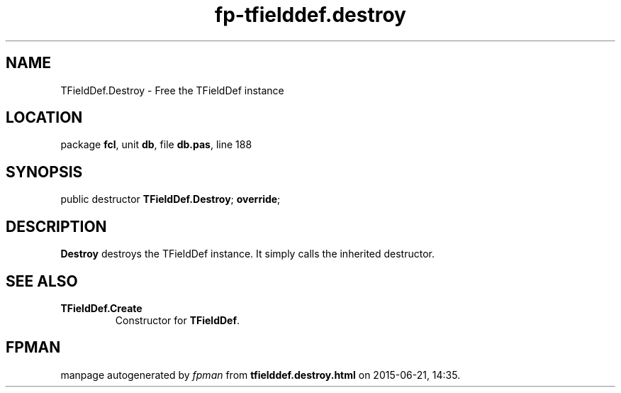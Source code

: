 .\" file autogenerated by fpman
.TH "fp-tfielddef.destroy" 3 "2014-03-14" "fpman" "Free Pascal Programmer's Manual"
.SH NAME
TFieldDef.Destroy - Free the TFieldDef instance
.SH LOCATION
package \fBfcl\fR, unit \fBdb\fR, file \fBdb.pas\fR, line 188
.SH SYNOPSIS
public destructor \fBTFieldDef.Destroy\fR; \fBoverride\fR;
.SH DESCRIPTION
\fBDestroy\fR destroys the TFieldDef instance. It simply calls the inherited destructor.


.SH SEE ALSO
.TP
.B TFieldDef.Create
Constructor for \fBTFieldDef\fR.

.SH FPMAN
manpage autogenerated by \fIfpman\fR from \fBtfielddef.destroy.html\fR on 2015-06-21, 14:35.

